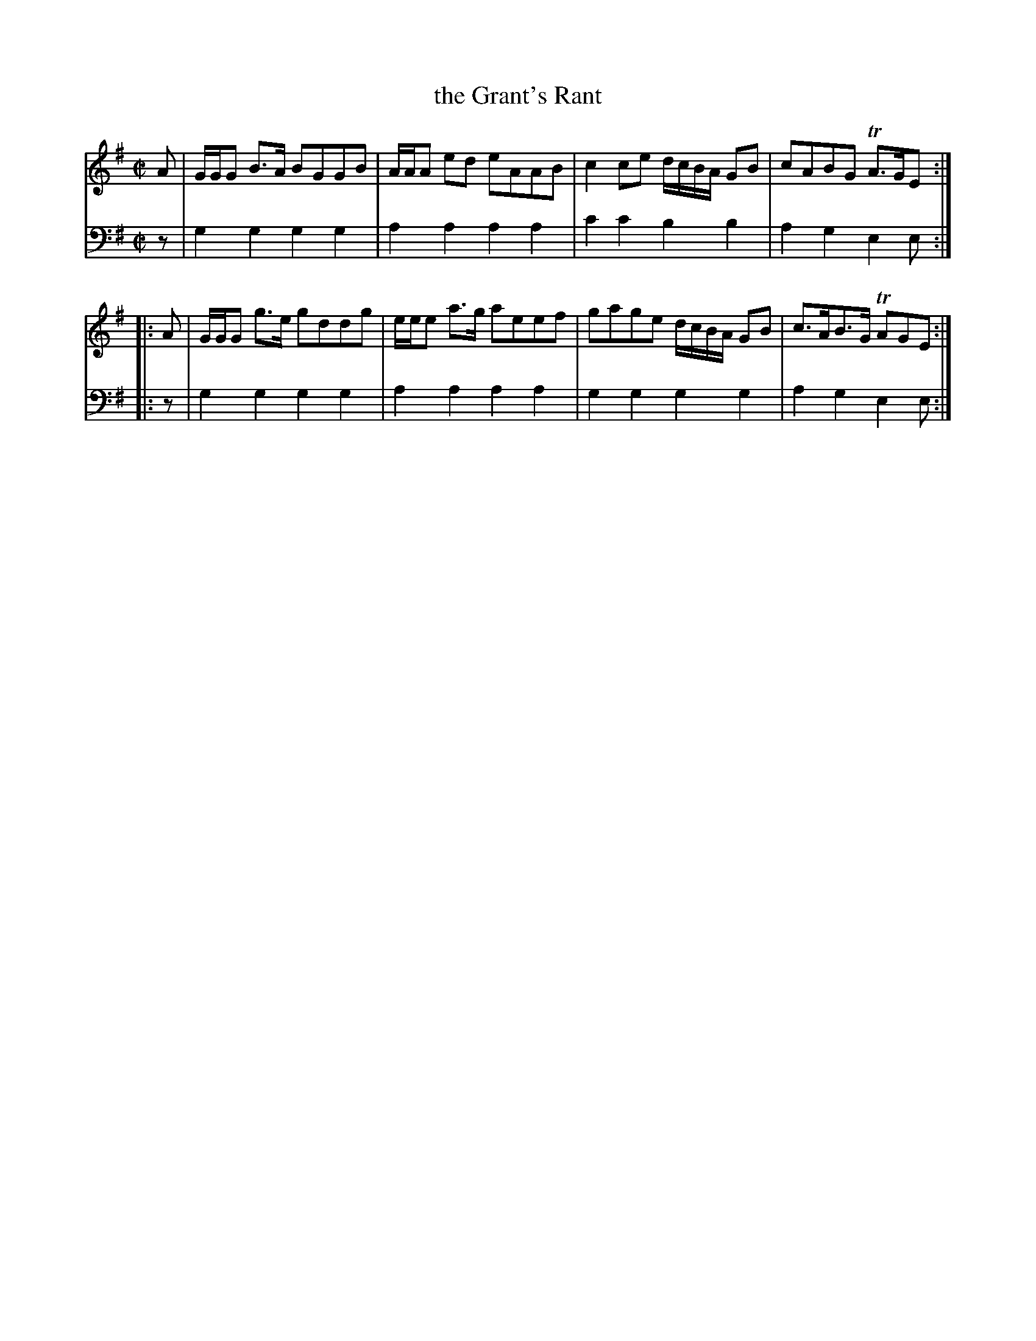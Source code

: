X: 642
T: the Grant's Rant
R: reel
B: Robert Bremner "A Collection of Scots Reels or Country Dances" 1757 p.64 #2
S: http://imslp.org/wiki/A_Collection_of_Scots_Reels_or_Country_Dances_(Bremner,_Robert)
Z: 2013 John Chambers <jc:trillian.mit.edu>
N: This is a version of Green Grow the Rashes O.
M: C|
L: 1/8
K: G
% - - - - - - - - - - - - - - - - - - - - - - - - -
V: 1
A |\
G/G/G B>A BGGB | A/A/A ed eAAB |\
c2ce d/c/B/A/ GB | cABG TA>GE :|
|: A |\
G/G/G g>e gddg | e/e/e a>g aeef |\
gage d/c/B/A/ GB | c>AB>G TAGE :|
% - - - - - - - - - - - - - - - - - - - - - - - - -
V: 2 clef=bass middle=d
z |\
g2g2 g2g2 | a2a2 a2a2 |\
c'2c'2 b2b2 | a2g2 e2e :|\
|: z |\
g2g2 g2g2 | a2a2 a2a2 |\
g2g2 g2g2 | a2g2 e2e :|
% - - - - - - - - - - - - - - - - - - - - - - - - -
